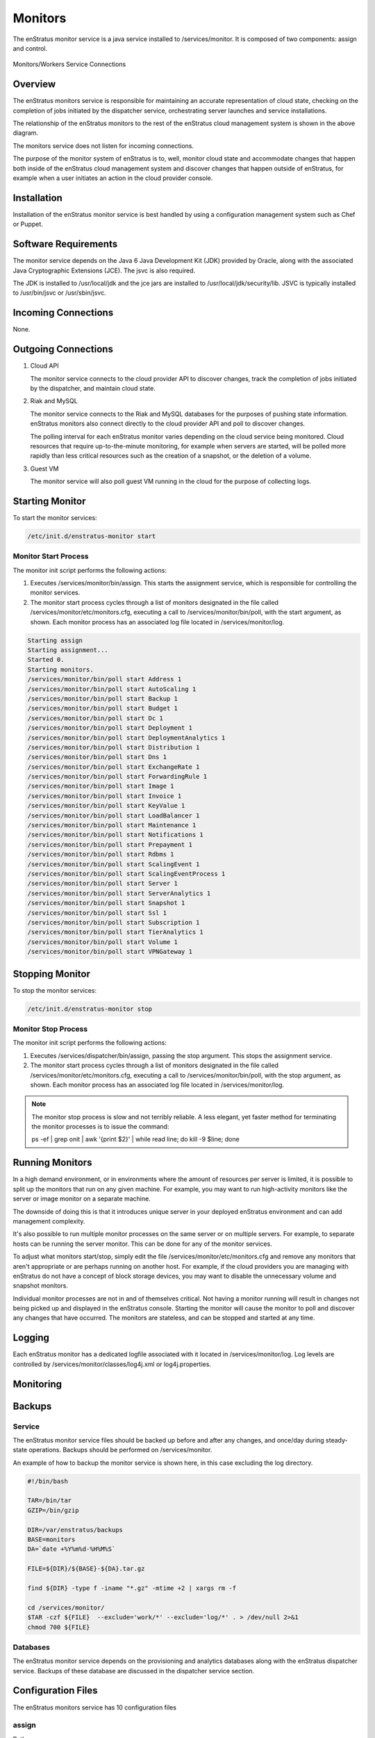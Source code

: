 .. _monitors:

Monitors
========

The enStratus monitor service is a java service installed to /services/monitor. It is
composed of two components: assign and control.

.. figure:: ./images/monitorWorker.png
   :height: 300 px
   :width: 450 px
   :scale: 70 %
   :alt: Monitors/Workers Service
   :align: center

   Monitors/Workers Service Connections

Overview
--------

The enStratus monitors service is responsible for maintaining an accurate representation
of cloud state, checking on the completion of jobs initiated by the dispatcher service,
orchestrating server launches and service installations.

The relationship of the enStratus monitors to the rest of the enStratus cloud management
system is shown in the above diagram.

The monitors service does not listen for incoming connections.

The purpose of the monitor system of enStratus is to, well, monitor cloud state and
accommodate changes that happen both inside of the enStratus cloud management system and
discover changes that happen outside of enStratus, for example when a user initiates an
action in the cloud provider console.

Installation
------------

Installation of the enStratus monitor service is best handled by using a configuration
management system such as Chef or Puppet.

Software Requirements
---------------------

The monitor service depends on the Java 6 Java Development Kit (JDK) provided by Oracle,
along with the associated Java Cryptographic Extensions (JCE). The jsvc is also required.

The JDK is installed to /usr/local/jdk and the jce jars are installed to
/usr/local/jdk/security/lib. JSVC is typically installed to /usr/bin/jsvc or
/usr/sbin/jsvc.

Incoming Connections
--------------------

None.


Outgoing Connections
--------------------

#. Cloud API

   The monitor service connects to the cloud provider API to discover changes, track the
   completion of jobs initiated by the dispatcher, and maintain cloud state.

#. Riak and MySQL

   The monitor service connects to the Riak and MySQL databases for the purposes of pushing
   state information. enStratus monitors also connect directly to the cloud provider API and
   poll to discover changes. 
   
   The polling interval for each enStratus monitor varies depending on the cloud service
   being monitored. Cloud resources that require up-to-the-minute monitoring, for example
   when servers are started, will be polled more rapidly than less critical resources such as
   the creation of a snapshot, or the deletion of a volume.

#. Guest VM

   The monitor service will also poll guest VM running in the cloud for the purpose of
   collecting logs.

Starting Monitor
----------------

To start the monitor services:

.. code-block:: bash

	/etc/init.d/enstratus-monitor start

Monitor Start Process
~~~~~~~~~~~~~~~~~~~~~

The monitor init script performs the following actions:

#. Executes /services/monitor/bin/assign. This starts the assignment service, which is
   responsible for controlling the monitor services.

#. The monitor start process cycles through a list of monitors designated in the file
   called /services/monitor/etc/monitors.cfg, executing a call to /services/monitor/bin/poll,
   with the start argument, as shown. Each monitor process has an associated log file located
   in /services/monitor/log.

.. code-block:: bash

	Starting assign
	Starting assignment...
	Started 0.
	Starting monitors.
	/services/monitor/bin/poll start Address 1
	/services/monitor/bin/poll start AutoScaling 1
	/services/monitor/bin/poll start Backup 1
	/services/monitor/bin/poll start Budget 1
	/services/monitor/bin/poll start Dc 1
	/services/monitor/bin/poll start Deployment 1
	/services/monitor/bin/poll start DeploymentAnalytics 1
	/services/monitor/bin/poll start Distribution 1
	/services/monitor/bin/poll start Dns 1
	/services/monitor/bin/poll start ExchangeRate 1
	/services/monitor/bin/poll start ForwardingRule 1
	/services/monitor/bin/poll start Image 1
	/services/monitor/bin/poll start Invoice 1
	/services/monitor/bin/poll start KeyValue 1
	/services/monitor/bin/poll start LoadBalancer 1
	/services/monitor/bin/poll start Maintenance 1
	/services/monitor/bin/poll start Notifications 1
	/services/monitor/bin/poll start Prepayment 1
	/services/monitor/bin/poll start Rdbms 1
	/services/monitor/bin/poll start ScalingEvent 1
	/services/monitor/bin/poll start ScalingEventProcess 1
	/services/monitor/bin/poll start Server 1
	/services/monitor/bin/poll start ServerAnalytics 1
	/services/monitor/bin/poll start Snapshot 1
	/services/monitor/bin/poll start Ssl 1
	/services/monitor/bin/poll start Subscription 1
	/services/monitor/bin/poll start TierAnalytics 1
	/services/monitor/bin/poll start Volume 1
	/services/monitor/bin/poll start VPNGateway 1

Stopping Monitor
----------------
To stop the monitor services:

.. code-block:: bash

	/etc/init.d/enstratus-monitor stop

Monitor Stop Process
~~~~~~~~~~~~~~~~~~~~

The monitor init script performs the following actions:

#. Executes /services/dispatcher/bin/assign, passing the stop argument. This stops the assignment service.

#. The monitor start process cycles through a list of monitors designated in the file
   called /services/monitor/etc/monitors.cfg, executing a call to /services/monitor/bin/poll,
   with the stop argument, as shown. Each monitor process has an associated log file located
   in /services/monitor/log.

.. note:: The monitor stop process is slow and not terribly reliable. A less elegant, yet faster method for
	 terminating the monitor processes is to issue the command:

	 ps -ef | grep onit | awk '{print $2}' | while read line; do kill -9 $line; done

Running Monitors
----------------

In a high demand environment, or in environments where the amount of resources per server
is limited, it is possible to split up the monitors that run on any given machine. For
example, you may want to run high-activity monitors like the server or image monitor on a
separate machine.

The downside of doing this is that it introduces unique server in your deployed enStratus
environment and can add management complexity.

It's also possible to run multiple monitor processes on the same server or on multiple
servers. For example, to separate hosts can be running the server monitor. This can be
done for any of the monitor services.

To adjust what monitors start/stop, simply edit the file
/services/monitor/etc/monitors.cfg and remove any monitors that aren't appropriate or are
perhaps running on another host. For example, if the cloud providers you are managing with
enStratus do not have a concept of block storage devices, you may want to disable the
unnecessary volume and snapshot monitors.

Individual monitor processes are not in and of themselves critical. Not having a monitor
running will result in changes not being picked up and displayed in the enStratus console.
Starting the monitor will cause the monitor to poll and discover any changes that have
occurred. The monitors are stateless, and can be stopped and started at any time.

Logging
-------

Each enStratus monitor has a dedicated logfile associated with it located in
/services/monitor/log. Log levels are controlled by
/services/monitor/classes/log4j.xml or log4j.properties.

Monitoring
----------

Backups
-------

Service
~~~~~~~

The enStratus monitor service files should be backed up before and after any changes, and
once/day during steady-state operations. Backups should be performed on
/services/monitor.

An example of how to backup the monitor service is shown here, in this case excluding the
log directory.

.. code-block:: bash

   #!/bin/bash
   
   TAR=/bin/tar
   GZIP=/bin/gzip
   
   DIR=/var/enstratus/backups
   BASE=monitors
   DA=`date +%Y%m%d-%H%M%S`
   
   FILE=${DIR}/${BASE}-${DA}.tar.gz
   
   find ${DIR} -type f -iname "*.gz" -mtime +2 | xargs rm -f
   
   cd /services/monitor/
   $TAR -czf ${FILE}  --exclude='work/*' --exclude='log/*' . > /dev/null 2>&1
   chmod 700 ${FILE}

Databases
~~~~~~~~~

The enStratus monitor service depends on the provisioning and analytics databases along
with the enStratus dispatcher service. Backups of these database are discussed in the
dispatcher service section.

Configuration Files
-------------------

The enStratus monitors service has 10 configuration files

.. hlist::
   :columns: 2

   * assign
   * controller
   * monitor
   * pinger
   * enstratus-km-client.cfg
   * enstratus-provisioning.cfg
   * mq.cfg
   * cloud.properties
   * monitors.cfg

assign
~~~~~~

Path:

  ``/services/monitor/bin/assign``

The assign file controls the start of each monitor process. Here is where adjustments to
the JAVA_OPTS used to start each monitor process can be made.

controller
~~~~~~~~~~

Path:

  ``/services/monitor/bin/controller``

The controller file sets the parameters used to start the enStratus control process. Here
is where adjustmens to the JAVA_OPTS used to start the control process can be made.

monitor
~~~~~~~

Path:

  ``/services/monitor/bin/monitor``

The monitor file goes through every monitor listed in the monitors.cfg file and starts
each monitor listed therein.

pinger
~~~~~~

Path:

  ``/services/monitor/bin/pinger``

The pinger file start the pinger process associated with the monitors service. This is
identical to the pinger process being run with the dispatcher and worker services. It is
acceptable to run multiple pinger services.

enstratus-km-client.cfg
~~~~~~~~~~~~~~~~~~~~~~~

Path:

  ``/services/monitor/classes/enstratus-km-client.cfg``

This file controls the connection to the KM service by the monitors. 

enstratus-provisioning.cfg
~~~~~~~~~~~~~~~~~~~~~~~~~~

Path:

  ``/services/monitor/classes/enstratus-provisioning.cfg``

This file is a general control point for several items, the most important of which is the
encryption key for encrypting connections to the KM service. This is also where a setting
called SOURCE_CIDR is made, which specifies IP addresses from which enStratus will make
connections to guest VM.

dasein-persistence.properties
~~~~~~~~~~~~~~~~~~~~~~~~~~~~~

Path:

  ``/services/monitor/etc/dasein-persistence.properties``

This file defines the connection to the dasein persistence layer of enStratus. It also
specifies the connection point to the Riak database service.

mq.cfg
~~~~~~

Path:

  ``/services/monitor/classes/mq.cfg``

This file controls how the monitor service connects to the mq service.

cloud.properties
~~~~~~~~~~~~~~~~

Path:

  ``/services/monitor/etc/cloud.properties``

The cloud.properties file is used to define the connection points for the monitor service
to connect to the provisioning and analytics MySQL databases.

monitors.cfg
~~~~~~~~~~~~

Path:

  ``/services/monitor/etc/monitors.cfg``

The is file is used to specify which of the enStratus monitors are started during the
start process. This file is read by the assign process.
